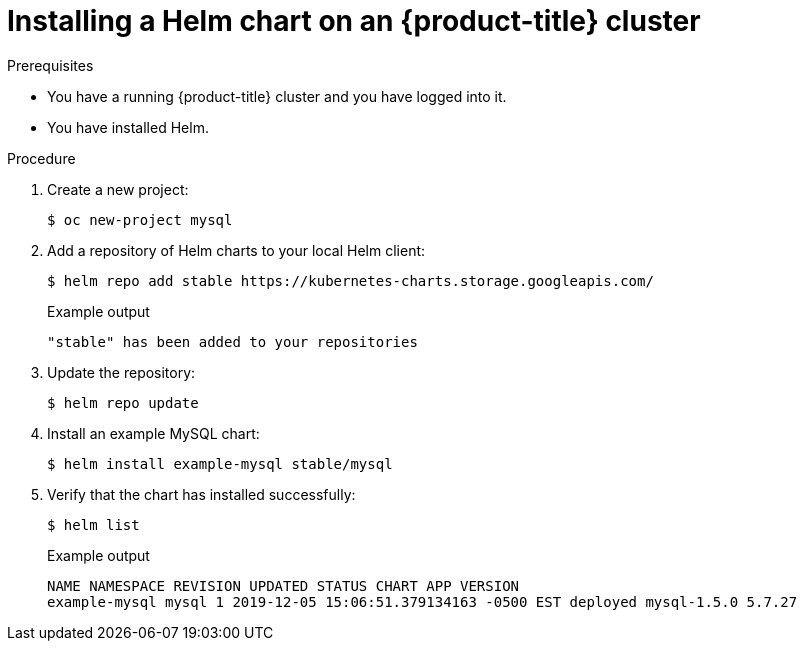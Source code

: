 // Module included in the following assemblies:
//
// * cli_reference/helm/getting-started-with-helm-on-openshift.adoc

[id="installing-a-helm-chart-on-an-openshift-cluster_{context}"]

= Installing a Helm chart on an {product-title} cluster

.Prerequisites
* You have a running {product-title} cluster and you have logged into it.
* You have installed Helm.

.Procedure

. Create a new project:
+
[source,terminal]
----
$ oc new-project mysql
----

. Add a repository of Helm charts to your local Helm client:
+
[source,terminal]
----
$ helm repo add stable https://kubernetes-charts.storage.googleapis.com/
----
+
.Example output
[source,terminal]
----
"stable" has been added to your repositories
----

. Update the repository:
+
[source,terminal]
----
$ helm repo update
----

. Install an example MySQL chart:
+
[source,terminal]
----
$ helm install example-mysql stable/mysql
----

. Verify that the chart has installed successfully:
+
[source,terminal]
----
$ helm list
----
+
.Example output
[source,terminal]
----
NAME NAMESPACE REVISION UPDATED STATUS CHART APP VERSION
example-mysql mysql 1 2019-12-05 15:06:51.379134163 -0500 EST deployed mysql-1.5.0 5.7.27
----
